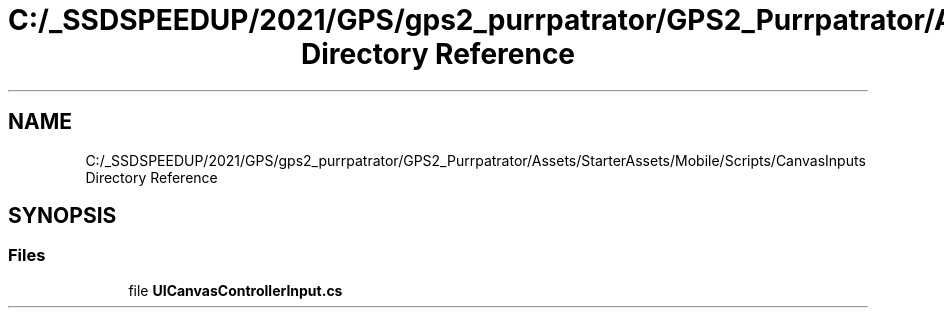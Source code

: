 .TH "C:/_SSDSPEEDUP/2021/GPS/gps2_purrpatrator/GPS2_Purrpatrator/Assets/StarterAssets/Mobile/Scripts/CanvasInputs Directory Reference" 3 "Mon Apr 18 2022" "Purrpatrator User manual" \" -*- nroff -*-
.ad l
.nh
.SH NAME
C:/_SSDSPEEDUP/2021/GPS/gps2_purrpatrator/GPS2_Purrpatrator/Assets/StarterAssets/Mobile/Scripts/CanvasInputs Directory Reference
.SH SYNOPSIS
.br
.PP
.SS "Files"

.in +1c
.ti -1c
.RI "file \fBUICanvasControllerInput\&.cs\fP"
.br
.in -1c
